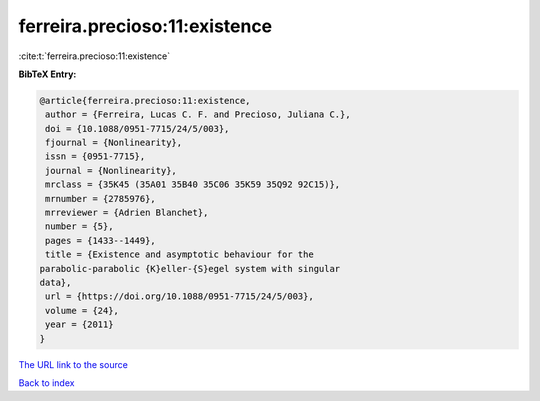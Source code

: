 ferreira.precioso:11:existence
==============================

:cite:t:`ferreira.precioso:11:existence`

**BibTeX Entry:**

.. code-block:: bibtex

   @article{ferreira.precioso:11:existence,
    author = {Ferreira, Lucas C. F. and Precioso, Juliana C.},
    doi = {10.1088/0951-7715/24/5/003},
    fjournal = {Nonlinearity},
    issn = {0951-7715},
    journal = {Nonlinearity},
    mrclass = {35K45 (35A01 35B40 35C06 35K59 35Q92 92C15)},
    mrnumber = {2785976},
    mrreviewer = {Adrien Blanchet},
    number = {5},
    pages = {1433--1449},
    title = {Existence and asymptotic behaviour for the
   parabolic-parabolic {K}eller-{S}egel system with singular
   data},
    url = {https://doi.org/10.1088/0951-7715/24/5/003},
    volume = {24},
    year = {2011}
   }

`The URL link to the source <ttps://doi.org/10.1088/0951-7715/24/5/003}>`__


`Back to index <../By-Cite-Keys.html>`__
